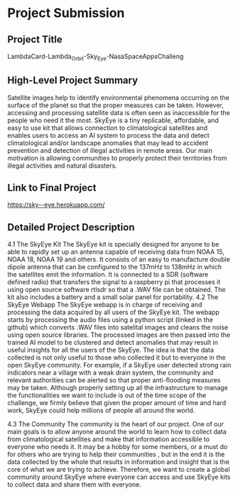* Project Submission

** Project Title
LambdaCard-Lambda_Orbit-Sky_Eye-NasaSpaceAppsChalleng

** High-Level Project Summary

Satellite images help to identify environmental phenomena occurring on the surface of the planet so that the proper measures can be taken. However, accessing and processing satellite data is often seen as inaccessible for the people who need it the most. SkyEye is a tiny replicable, affordable, and easy to use kit that allows connection to climatological satellites and enables users to access an AI system to process the data and detect climatological and/or landscape anomalies that may lead to accident prevention and detection of illegal activities in remote areas. Our main motivation is allowing communities to properly protect their territories from illegal activities and natural disasters.

** Link to Final Project

https://sky--eye.herokuapp.com/


** Detailed Project Description
4.1 The SkyEye Kit 
The SkyEye kit is specially designed for anyone to be able to rapidly set up an antenna capable of receiving data from NOAA 15, NOAA 18, NOAA 19 and others. It consists of an easy to manufacture double dipole antenna that can be configured to the 137mHz to 138mHz in which the satellites emit the information. It is connected to a SDR (software defined radio) that transfers the signal to a raspberry pi that processes it using open source software rtlsdr so that a .WAV file can be obtained. The kit also includes a battery and a small solar panel for portability. 
4.2  The SkyEye Webapp
The SkyEye webapp is in charge of receiving and processing the data acquired by all users of the SkyEye kit. The webapp starts by processing the audio files using a python script (linked in the github) which converts .WAV files into satelital images and cleans the noise using open source libraries. The processed images are then passed into the trained AI model to be clustered and detect anomalies that may result in useful insights for all the users of the SkyEye. The idea is that the data collected is not only useful to those who collected it but to everyone in the open SkyEye community. For example, if a SkyEye user detected strong rain indicators near a village with a weak drain system, the community and relevant authorities can be alerted so that proper anti-flooding measures may be taken. Although properly setting up all the infrastructure to manage the functionalities we want to include is out of the time scope of the challenge, we firmly believe that given the proper amount of time and hard work, SkyEye could help millions of people all around the world. 


4.3 The Community
The community is the heart of our project. One of our main goals is to allow anyone around the world to learn how to collect data from climatological satellites and make that information accessible to everyone who needs it. It may be a hobby for some members, or a must do for others who are trying to help their communities , but in the end it is the data collected by the whole that results in information and insight that is the core of what we are trying to achieve. Therefore, we want to create a global community around SkyEye where everyone can access and use SkyEye kits to collect data and share them with everyone. 


